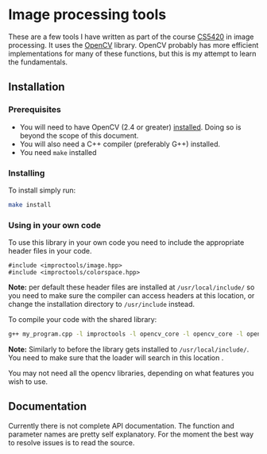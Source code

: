 * Image processing tools
These are a few tools I have written as part of the course [[http://www.cs.umsl.edu/~sanjiv/classes/cs5420/][CS5420]] in image processing.
It uses the [[http://opencv.org/][OpenCV]] library. OpenCV probably has more efficient implementations for many
of these functions, but this is my attempt to learn the fundamentals.

** Installation
*** Prerequisites
- You will need to have OpenCV (2.4 or greater) [[http://opencv.org/downloads.html][installed]]. Doing so is beyond the scope of this document.
- You will also need a C++ compiler (preferably G++) installed.
- You need =make= installed 

*** Installing
To install simply run:
#+begin_src sh
make install 
#+end_src
 
*** Using in your own code
To use this library in your own code you need to include the appropriate header files in your code.
#+begin_src c++
#include <improctools/image.hpp>
#include <improctools/colorspace.hpp>
#+end_src

*Note:* per default these header files are installed at =/usr/local/include/= so you 
need to make sure the compiler can access headers at this location, or change the installation directory to =/usr/include=
instead.

To compile your code with the shared library:
#+begin_src sh
g++ my_program.cpp -l improctools -l opencv_core -l opencv_core -l opencv_imgproc
#+end_src

*Note:* Similarly to before the library gets installed to =/usr/local/include/=. You need to make sure 
that the loader will search in this location . 

You may not need all the opencv libraries, depending on what features you wish to use.
 
** Documentation
Currently there is not complete API documentation. The function and parameter names are pretty self explanatory.
For the moment the best way to resolve issues is to read the source. 

